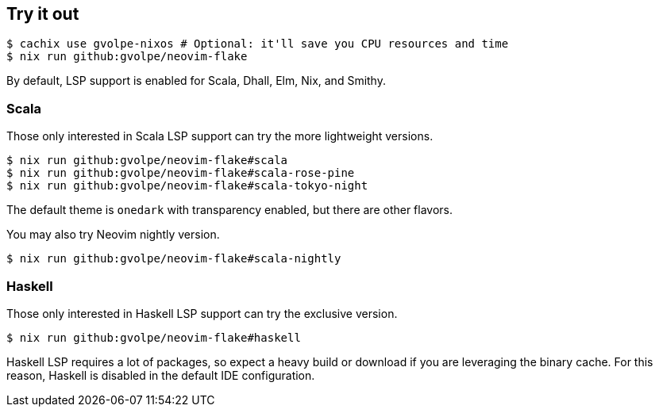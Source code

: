 [[ch-try-it-out]]
== Try it out

[source,console]
----
$ cachix use gvolpe-nixos # Optional: it'll save you CPU resources and time
$ nix run github:gvolpe/neovim-flake
----

By default, LSP support is enabled for Scala, Dhall, Elm, Nix, and Smithy.

=== Scala

Those only interested in Scala LSP support can try the more lightweight versions.

[source,console]
----
$ nix run github:gvolpe/neovim-flake#scala
$ nix run github:gvolpe/neovim-flake#scala-rose-pine
$ nix run github:gvolpe/neovim-flake#scala-tokyo-night
----

The default theme is `onedark` with transparency enabled, but there are other flavors.

You may also try Neovim nightly version.

[source,console]
----
$ nix run github:gvolpe/neovim-flake#scala-nightly
----

=== Haskell

Those only interested in Haskell LSP support can try the exclusive version.

[source,console]
----
$ nix run github:gvolpe/neovim-flake#haskell
----

Haskell LSP requires a lot of packages, so expect a heavy build or download if you are leveraging the binary cache. For this reason, Haskell is disabled in the default IDE configuration.
